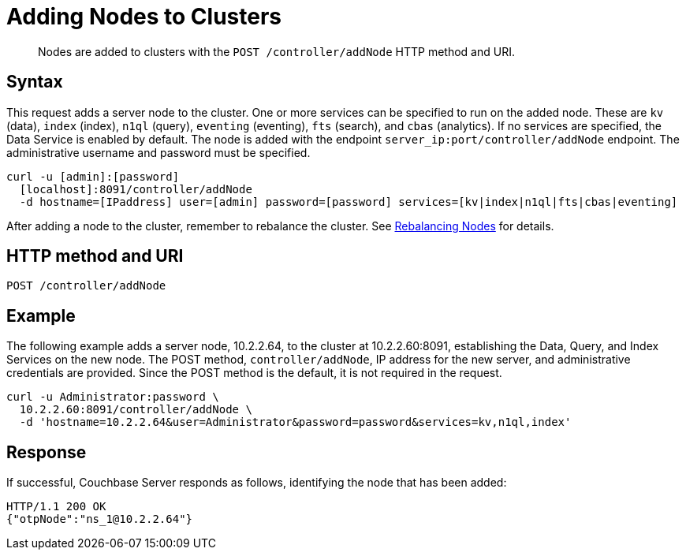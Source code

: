= Adding Nodes to Clusters
:page-topic-type: reference

[abstract]
Nodes are added to clusters with the `POST /controller/addNode` HTTP method and URI.

== Syntax

This request adds a server node to the cluster. One or more services can be specified to run on the added node.
These are `kv` (data), `index` (index), `n1ql` (query), `eventing` (eventing), `fts` (search), and `cbas` (analytics).
If no services are specified, the Data Service is enabled by default.
The node is added with the endpoint `server_ip:port/controller/addNode` endpoint.
The administrative username and password must be specified.

----
curl -u [admin]:[password]
  [localhost]:8091/controller/addNode
  -d hostname=[IPaddress] user=[admin] password=[password] services=[kv|index|n1ql|fts|cbas|eventing]
----

After adding a node to the cluster, remember to rebalance the cluster.
See xref:rest-cluster-rebalance.adoc[Rebalancing Nodes] for details.

== HTTP method and URI

----
POST /controller/addNode
----

== Example

The following example adds a server node, 10.2.2.64, to the cluster at 10.2.2.60:8091, establishing the Data, Query, and Index Services on the new node.
The POST method, `controller/addNode`,  IP address for the new server, and administrative credentials are provided.
Since the POST method is the default, it is not required in the request.

----
curl -u Administrator:password \
  10.2.2.60:8091/controller/addNode \
  -d 'hostname=10.2.2.64&user=Administrator&password=password&services=kv,n1ql,index'
----

== Response

If successful, Couchbase Server responds as follows, identifying the node that has been added:

----
HTTP/1.1 200 OK
{"otpNode":"ns_1@10.2.2.64"}
----
